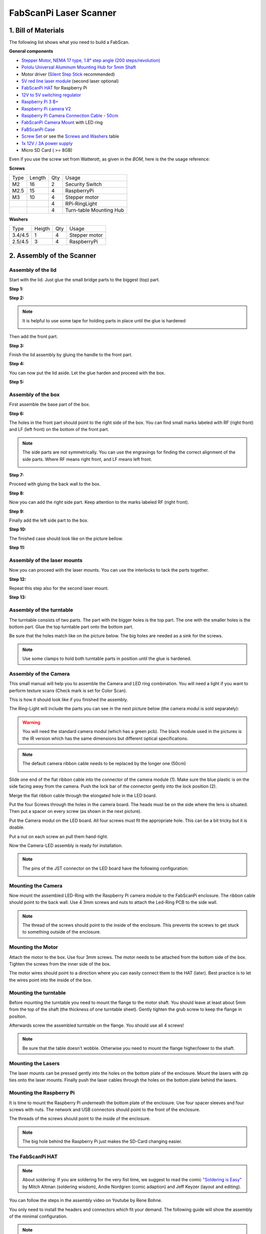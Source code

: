 .. _steps_fabscanpi:

***********************
FabScanPi Laser Scanner
***********************

1. Bill of Materials
--------------------

The following list shows what you need to build a FabScan.

.. image:: images/FabScanPi_Bausatz_Teile.JPG
   :width: 600

**General components**

- `Stepper Motor, NEMA 17 type, 1.8° step angle (200 steps/revolution) <https://shop.watterott.com/Stepper-Motor-NEMA-17-400-Steps-42x34mm-2V-17A>`_
- `Pololu Universal Aluminum Mounting Hub for 5mm Shaft <http://www.watterott.com/en/Pololu-Universal-Aluminum-Mounting-Hub-for-5mm-Shaft-M3-Holes-2-Pack>`_
-  Motor driver (`Silent Step Stick <https://shop.watterott.com/SilentStepStick-TMC2100-5V_1>`_ recommended)
- `5V red line laser module <https://shop.watterott.com/Laser-Module-Emitter-Red-Line-1mW>`_ (second laser optional)
- `FabScanPi HAT <https://shop.watterott.com/RPi-FabScan-HAT-for-FabScan-Pi-3D-Scanner-Project>`_ for Raspberry Pi
- `12V to 5V switching regulator <https://shop.watterott.com/V7805-2000-Step-Down-Schaltregler-5V-2A_1>`_
- `Raspberry Pi 3 B+ <https://shop.watterott.com/Raspberry-Pi-3-Model-B-64Bit-12GHz-Quad-Core-ARM-Cortex-A53>`_
- `Raspberry Pi camera V2 <https://shop.watterott.com/Raspberry-Pi-Camera-v2-8MP>`_
- `Raspberry Pi Camera Connection Cable - 50cm <https://shop.watterott.com/Raspberry-Pi-Camera-Connection-Cable-50cm>`_
- `FabScanPi Camera Mount <https://shop.watterott.com/Raspberry-Pi-Camera-Ring-Light-JST>`_ with LED ring
- `FaBScanPi Case <https://shop.watterott.com/FabScan-Pi-Housing-Parts-V2>`_
- `Screw Set <https://shop.watterott.com/FabScan-Pi-Schraubensatz_1>`_ or see the `Screws and Washers <#screws-and-washers>`_ table
- `1x 12V / 3A power supply <https://shop.watterott.com/51V-25A-Raspberry-Pi-Power-Supply-EU-UK>`_
- Micro SD Card ( >= 8GB)

Even if you use the screw set from Watterott, as given in the *BOM*, here is the the usage reference:

**Screws**

+------+--------+------+-------------------------+
| Type | Length | Qty  | Usage                   |
+------+--------+------+-------------------------+
| M2   | 16     | 2    | Security Switch         |
+------+--------+------+-------------------------+
| M2.5 | 15     | 4    | RaspberryPi             |
+------+--------+------+-------------------------+
| M3   | 10     | 4    | Stepper motor           |
+------+--------+------+-------------------------+
|      |        | 4    | RPi-RingLight           |
+------+--------+------+-------------------------+
|      |        | 4    | Turn-table Mounting Hub |
+------+--------+------+-------------------------+

**Washers**

+---------+--------+------+---------------+
| Type    | Heigth | Qty  | Usage         |
+---------+--------+------+---------------+
| 3.4/4.5 | 1      | 4    | Stepper motor |
+---------+--------+------+---------------+
| 2.5/4.5 | 3      | 4    | RaspberryPi   |
+---------+--------+------+---------------+

2. Assembly of the Scanner
--------------------------

Assembly of the lid
~~~~~~~~~~~~~~~~~~~

Start with the lid. Just glue the small bridge parts to the biggest (top) part.

**Step 1:**

.. image:: images/case_step_1.jpg
   :width: 600

**Step 2:**

.. image:: images/case_step_2.jpg
   :width: 600

.. note:: It is helpful to use some tape for holding parts in place until the glue is hardened

    .. image:: images/gehause_schritt_10.jpg
       :width: 400

Then add the front part.

**Step 3:**

.. image:: images/case_step_3.jpg
   :width: 600

Finish the lid assembly by gluing the handle to the front part.

**Step 4:**

.. image:: images/case_step_4.jpg
   :width: 600

You can now put the lid aside. Let the glue harden and proceed with the box.

**Step 5:**

.. image:: images/case_step_5.jpg
   :width: 600

Assembly of the box
~~~~~~~~~~~~~~~~~~~

First assemble the base part of the box.

**Step 6:**

.. image:: images/case_step_6.jpg
   :width: 600

The holes in the front part should point to the right side of the box.
You can find small marks labeled with RF (right front) and LF (left front) on the bottom of the front part.


.. note:: The side parts are not symmetrically. You can use the engravings for finding the correct alignment of the side parts.
    Where RF means right front, and LF means left front.

    .. image:: images/gehause_schritt_beschriftung.jpg
       :width: 400

**Step 7:**

.. image:: images/case_step_7.jpg
   :width: 600

Proceed with gluing the back wall to the box.

**Step 8:**

.. image:: images/case_step_8.jpg
   :width: 600

Now you can add the right side part. Keep attention to the marks labeled RF (right front).

**Step 9:**

.. image:: images/case_step_9.jpg
   :width: 600

Finally add the left side part to the box.

**Step 10:**

.. image:: images/case_step_10.jpg
   :width: 600

The finished case should look like on the picture bellow.

**Step 11:**

.. image:: images/case_step_11.jpg
   :width: 600

Assembly of the laser mounts
~~~~~~~~~~~~~~~~~~~~~~~~~~~~

Now you can proceed with the laser mounts. You can use the interlocks to tack the parts together.

**Step 12:**

.. image:: images/case_step_12.jpg
   :width: 600

Repeat this step also for the second laser mount.

**Step 13:**

.. image:: images/case_step_13.jpg
   :width: 600


Assembly of the turntable
~~~~~~~~~~~~~~~~~~~~~~~~~

The turntable consists of two parts. The part with the bigger holes is the top part.
The one with the smaller holes is the bottom part. Glue the top turntable part onto
the bottom part.

.. image:: images/turntable_1.JPG
   :width: 600

Be sure that the holes match like on the picture below. The big holes are needed as
a sink for the screws.

.. image:: images/turntable_2.JPG
   :width: 600

.. note:: Use some clamps to hold both turntable parts in position until the glue is hardened.

Assembly of the Camera
~~~~~~~~~~~~~~~~~~~~~~



This small manual will help you to assemble the Camera and LED ring combination. You will need a light if you want to perform texture scans (Check mark is set for Color Scan).

.. image:: images/RingLicht_1.jpg
   :width: 400

This is how it should look like if you finished the assembly.

The Ring-Light will include the parts you can see in the next picture below (the camera modul is sold separately):

.. image:: images/RingLicht_1b.jpg
   :width: 400

.. warning:: You will need the standard camera modul (which has a green pcb). The black module used in the pictures is the IR version which has the same dimensions but different optical specifications.

.. note:: The default camera ribbon cable needs to be replaced by the longer one (50cm)

    .. image:: images/camera_2.JPG
       :width: 400

Slide one end of the flat ribbon cable into the connector of the camera module (1). Make sure the blue plastic is on the side facing away from the camera. Push the lock bar of the connector gently into the lock position (2).

.. image:: images/RingLicht_2.jpg
   :width: 400


Merge the flat ribbon cable through the elongated hole in the LED board.

.. image:: images/RingLicht_3.jpg
   :width: 400


Put the four Screws through the holes in the camera board. The heads must be on the side where the lens is situated. Then put a spacer on every screw (as shown in the next picture).

.. image:: images/RingLicht_4.jpg
   :width: 400


Put the Camera modul on the LED board. All four screws must fit the appropriate hole. This can be a bit tricky but it is doable.

.. image:: images/RingLicht_5.jpg
   :width: 400

Put a nut on each screw an pull them hand-tight.

.. image:: images/RingLicht_6.jpg
   :width: 400

Now the Camera-LED assembly is ready for installation.

.. note:: The pins of the JST connector on the LED board have the following configuration:

    .. image:: images/JST-LEDboard-Configuration.jpg
       :width: 400


Mounting the Camera
~~~~~~~~~~~~~~~~~~~
Now mount the assembled LED-Ring with the Raspberry Pi camera module to the FabScanPi enclosure.
The ribbon cable should point to the back wall. Use 4 3mm screws and nuts to attach the Led-Ring PCB to the
side wall.

.. note:: The thread of the screws should point to the inside of the enclosure. This prevents the screws to
   get stuck to something outside of the enclosure.

.. image:: images/Camera_mounted.JPG
   :width: 600

Mounting the Motor
~~~~~~~~~~~~~~~~~~

Attach the motor to the box. Use four 3mm screws. The motor needs to be attached from the
bottom side of the box. Tighten the screws from the inner side of the box.

.. image:: images/turntable_motor_1.JPG
   :width: 600

.. image:: images/turntable_motor_2.JPG
   :width: 600

The motor wires should point to a direction where you can easily connect them to the HAT (later).
Best practice is to let the wires point into the inside of the box.

.. image:: images/turntable_motor_3.JPG
   :width: 600

Mounting the turntable
~~~~~~~~~~~~~~~~~~~~~~

Before mounting the turntable you need to mount the flange to the motor shaft. You should leave at least
about 5mm from the top of the shaft (the thickness of one turntable sheet). Gently tighten the grub screw to
keep the flange in position.

.. image:: images/motor_flansch.JPG
   :width: 600

Afterwards screw the assembled turntable on the flange. You should use all 4 screws!

.. note:: Be sure that the table doesn't wobble. Otherwise you need to mount the flange higher/lower to the shaft.

.. image:: images/turntable_mount.JPG
   :width: 600


Mounting the Lasers
~~~~~~~~~~~~~~~~~~~

The laser mounts can be pressed gently into the holes on the bottom plate of the enclosure.
Mount the lasers with zip ties onto the laser mounts. Finally push the laser cables through the holes on the bottom plate behind the lasers.


.. image:: images/case_step_14.jpg
   :width: 600

Mounting the Raspberry Pi
~~~~~~~~~~~~~~~~~~~~~~~~~

It is time to mount the Raspberry Pi underneath the bottom plate of the enclosure. Use four spacer sleeves
and four screws with nuts. The network and USB connectors should point to the front of the enclosure.

.. image:: images/raspberry_mount_2.JPG
   :width: 600

The threads of the screws should point to the inside of the enclosure.

.. note:: The big hole behind the Raspberry Pi just makes the SD-Card changing easier.

.. image:: images/raspberry_mount.JPG
   :width: 600


The FabScanPi HAT
~~~~~~~~~~~~~~~~~

.. note:: About soldering: If you are soldering for the very fist time, we suggest to read the comic `"Soldering is Easy" <https://mightyohm.com/files/soldercomic/FullSolderComic_EN.pdf>`_ by Mitch Altman (soldering wisdom), Andie Nordgren (comic adaption) and Jeff Keyzer (layout and editing).

.. image:: images/RPi-FabScan-HAT05.jpg
   :width: 600

You can follow the steps in the assembly video on Youtube by Rene Bohne.

.. raw:: html

    <iframe width="560" height="315" src="https://www.youtube.com/embed/DogfNxk277Y" frameborder="0" allowfullscreen></iframe>


You only need to install the headers and connectors which fit your demand. The following guide will show the assembly of the
minimal configuration.

.. note:: The HAT can handle up to 3 stepper motors and/or 3 stepper motors. But the software does only support one stepper
   motor by now.


The first connector is the JST connector for the RPi-RingLight. Make sure the direction is correct. Fix it and solder the three pins on the rear side of the PCB.

.. image:: images/IMG_20160810_010610.jpg
   :width: 600

After the JST Connector is soldered on the PCB, you can proceed with the green screw terminals. Only two of them are needed for
the minimal requirements. The one with the 6 screws (for lasers and safety switch), and one with 4 screws for the stepper motor
wires.


.. image:: images/IMG_20160810_010842.jpg
   :width: 600

Now you can solder the 40 pin Raspberry Pi connector to the PCB. Double check all solder joints before you will continue with
the next step.

.. image:: images/IMG_20160810_011820.jpg
   :width: 600

.. warning:: The Step-Down converter needs to be soldered on the PCB in the correct direction! Otherwise it will damage your
   HAT and the Raspberry Pi. It is better to double check the direction before soldering. The small white dot on the left side
   of the component needs to be on the same side as the Power Jack.

   .. image:: images/fabscanpihat_12to5.png
      :width: 300

   .. image:: images/RPi-FabScan-HAT15.jpg
      :width: 300

.. image:: images/IMG_20160810_012734.jpg
   :width: 600

.. warning:: The V7805-2000 Step-Down converter does provide a max. of 2000 mA. You should not use the V7805-2000 with the
   a Raspberry Pi4, because the Raspberry Pi4 needs at least 3000 mA or more. In that case you can
   work with two power supplies, 5V USB for the pi and 12V for the motors connected to the HAT's DC-jack power connector. Or just find another Step-Down
   converter and connect it with some wires to the HAT.

Now the DC-jack power connector will be installed into three oval pin holes across from the 2x20-pin socket header. Soldering is done from the top side of the PCB.

.. image:: images/IMG_20160810_012318.jpg
   :width: 600

.. note:: The center pin is for +12V DC, the outer connector tongue is for GND.

    .. image:: images/Power_Connector_HAT.jpg
       :width: 400

The finished HAT should look like on the following picture.

.. image:: images/FabScanPiHAT.jpg
   :width: 600


Assemble Motor drivers
~~~~~~~~~~~~~~~~~~~~~~

There are different kinds of motor drivers. The kit is delivered with a TMC Silent Step stick.
The version which is included in the kit changed over time. You will find a TMC2100, TMC2208
or a TM2209.

Check if your drivers are delivered pre-soldered, which means that all the pin-headers are already
soldered to the PCB. Otherwise solder the headers to your driver.

.. warning:: If you need to solder the pin-headers to your driver, keep attention on the labels
   top and bottom. Have a look at the image below.

    .. image:: images/silentstepstick-tmc2208-verloetet.jpg
       :width: 400

Find out which driver is included in your FabScanPi kit. If you are not sure you can use `Watterotts
comparison list <https://learn.watterott.com/silentstepstick/comparison/>`_ to match your driver.

Now you need to configure your driver for 1/16 micro stepping mode. This can be done by some jumper
configurations on the HAT, but it depends on the driver you are using. Choose the option which matches
your Silent StepStick driver

**TMC2100**
The HAT was made for the TMC2100 when the FabScanPi project was started. There is nothing to do
because the HAT is already configured for this driver. You can proceed with `Wiring all Components`_

**TMC2208**

You need to connect CFG2/MS2 and CFG1/MS1 pins of the driver to VIO (5V of the HAT).
This can be done by soldering some bridges (yellow mark) on the HAT like marked on the picture below.

.. image:: images/496-492-IMG20201123230825-1.jpg
   :width: 400

**TMC2209**

You need to connect CFG2/MS2 and CFG1/MS1 pins of the driver to VIO (5V of the HAT) and SPREAD/MS3 to GND.
This can be done by soldering some bridges (yellow mark) on the HAT like marked on the picture below.

.. image:: images/495-TMC2209.jpg
   :width: 400

.. warning:: Be careful while soldering those bridges. Prevent to bridge other pads than those in the pictures.
   Bridging the wrong pads may result in unexpected behaviour.

.. note:: You can find more information about the different driver configurations in the official
   Silent Step-Stick documentation for `TMC2100 <https://learn.watterott.com/silentstepstick/pinconfig/tmc2100/>`_, `TMC2208 <https://learn.watterott.com/silentstepstick/pinconfig/tmc2208/>`_ and `TMC2209 <https://learn.watterott.com/silentstepstick/pinconfig/tmc2209/>`_

Wiring all Components
~~~~~~~~~~~~~~~~~~~~~

Before wiring up all components, you need to attach the HAT on the Raspberry Pi. Keep in mind to
thread the camera ribbon cable through the elongated hole on the HAT before attaching the HAT to the
pi.

.. image:: images/IMG_20201123_230748.jpg
   :width: 600

When the HAT is attached on the Raspberry Pi you can proceed with the rest of the wiring.

**Wiring of the Motors**

First identify your motor. The kit was delivered with one of the following motors:

**17HM3410 (400 steps per full turn)**

.. image:: images/motor_1.png
   :width: 200

Coil1: Black, Green and Coil2: Red, Blue

**SY42STH38-1684A (200 steps per full turn)**

.. image:: images/motor_2.png
   :width: 200

Coil1: Black, Green and Coil2: Red, Blue

Connect the motor wires like in the picture below.

.. image:: images/IMG_0553.JPG
   :width: 200

Both have the same color scheme for wiring. But keep in mind that one motor comes with 200 steps
and the other with 400 steps. This will be important when you proceed with the section
`4. Software Configuration`_

.. note:: If you are not sure which motor you are using, you can also proceed with one of the
    following methods to find the correct motor coil pairs.

    There are different kinds of stepper motos. Mostly with 4 or 6 leads. For
    connecting the stepper motor to the FabScanPi HAT you need to know the
    corresponding lead pairs of the motor coils. The best way to find out something
    about the motor is to have a look at the datasheet of the motor manufacturer.
    In the following desciptions the pairs are called (2B, 1B) and (1A, 2A).

    .. image:: images/4wires.jpg
       :width: 400
    .. image:: images/6wires.jpg
       :width: 400

    .. image:: images/hat_wires.jpg
       :width: 400

    There are several ways to find the pair wires without a datasheet. Some of them
    are described here:

    **Method with an ohm-meter**

    Simply measure pairs of wires for their resistance. If the resistance is a few ohms
    ( < 100 Ω) only, you've found a pair. The other two wires should make up the other pair.

    **Methods without an ohm-meter (feel the force)**

    First, try turning the motor with your fingers, and notice how hard it is. Then,
    stick wires together in pairs. If the motor turns noticeable harder, you've found a pair.

    **Methods without an ohm-meter (using a led)**

    Another method is to use an LED, hold any two wires to the ends of a LED and turn the
    motor (twiddle in both directions), the LED will light if the wires are a pair,
    swap wires until you light the LED.

**Attaching the Motor driver**

The motor driver can now be attached on the HAT. The outer pins VM and EN should point in the direction of the
Screw Terminal.

.. image:: images/481-Hat-01.jpg
   :width: 600

.. note:: The motor should be set to the correct current level, otherwise the motor will overheat, loss
   steps or even wobble. A good starting value for VRef is ~0.7V. You can find detailed instructions at
   `Watterotts F.A.Q. <https://learn.watterott.com/silentstepstick/faq/#how-to-set-the-stepper-motor-current>`_

.. warning:: The current poti is very sensitive. Never adjust the current without measuring against Vref. Turn the poti
   very gently, because a small change might have a big impact on the current level.

**Mechanical Laser Switch**

There is a safety switch feature available on the HAT. You can connect a switch which will
turn off the laser when the Lid of the scanner is opened. But the switch is not included in
the kit. You need to bridge the switch terminal connector, otherwise the lasers will not work.

.. image:: images/IMG_0553_switch.jpeg
   :width: 400

.. note:: It is recommended to install a switch which is handled by the lid, instead of just bridging the terminal connection.

**Wiring the Lasers**

If your kit has only one laser, connect only Laser 1, otherwise connect both lasers like on the picture below.

.. image:: images/IMG_0553_lasers.jpeg
   :width: 400

**Wiring the LED Ring**

Just connect the cable with JST connectors between the HAT and the LED-Ring PCB.

.. note:: The JST cable is short but it does exactly fit.

The complete wiring on the Raspberry Pi side should look like on the picture.

.. image:: images/fabscanpi_verkabelt.JPG
   :width: 600


3. Software Installation
------------------------

Now you need to install the FabScan sotware. Please follow the Guide for :ref:`software_installation`.

4. Software Configuration
-------------------------

.. _fabscanpi-software-configuration:

The image installation from the previous step already contains a default configuration for the FabScan.
But some values need to be adjusted, depending on your hardware setup. You should recap your motor type,
and the number of lasers at this point.

.. note:: If you don't know how to edit a file by using a text editor on a Raspberry Pi console,
   you should read detailed chapter on :ref:`how-edit-config` first..

**Motor Config**

Lets start with the correct motor setting. You need to change the number of steps. This value should
match your motor. If you are using a 400 step motor you should use 6400 steps, otherwise use 3200 steps.

.. warning:: It is important to set a correct value for your motor. A incorrect value can cause double/mirrored looking scans results.
   Even the calibration process might fail.

The example below shows a configuration for a 200 step stepper motor.

.. code-block:: JSON

    "turntable": {
        "steps": 3200
        "radius": 70,
        "height": 155
    }

**Laser Config**

Change the number of lasers to a number which matches your setup. If you are using just one laser then change numbers to 1,
otherwise numbers should be 2.

.. code-block:: JSON

    "laser": {
        "interleaved": "False",
        "numbers": 2,
        "color": "R (RGB)"
    }

**Serial Connection**

Be sure that the connector type is serial and the firmware is set to fabscanpi.

.. code-block:: JSON

    "connector": {
        "type": "serial",
        "firmware": "fabscanpi",
        "baudrate": 115200,
        "autoflash": "True",
        "flash_baudrate": 115200,
        "port": "/dev/ttyAMA0"
    }

Leave the rest of the file as it is.

5. Using the Software
---------------------
You can proceed with the software :ref:`software_first_steps` .
A more complete software manual can be found in the section :ref:`software_usermanual`.
Don't miss to read the section about :ref:`scanner_calibration`.

.. note:: A precise calibration is the key for good scan results!